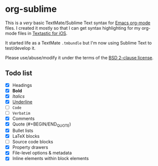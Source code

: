 * org-sublime

This is a /very/ basic TextMate/Sublime Text syntax for [[http://orgmode.org/][Emacs org-mode]] files. I created it mostly so that I can get syntax highlighting for my org-mode files in [[http://www.textasticapp.com/][Textastic for iOS]].

It started life as a TextMate =.tmbundle= but I'm now using Sublime Text to test/develop it.

Please use/abuse/modify it under the terms of the [[http://choosealicense.com/licenses/bsd/][BSD 2-clause license]].

** Todo list

- [X] Headings
- [X] *Bold*
- [X] /Italics/
- [X] _Underline_
- [ ] ~Code~
- [ ] =Verbatim=
- [X] Comments
- [X] Quote (#+BEGIN/END_QUOTE)
- [X] Bullet lists
- [X] LaTeX blocks
- [ ] Source code blocks
- [X] Property drawers
- [X] File-level options & metadata
- [X] Inline elements within block elements
